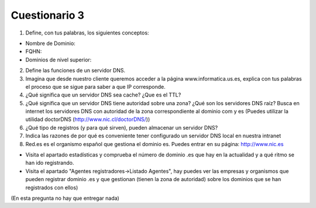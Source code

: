 Cuestionario 3
==============

1. Define, con tus palabras, los siguientes conceptos:

* Nombre de Dominio:
* FQHN:
* Dominios de nivel superior:

2. Define las funciones de un servidor DNS.

3. Imagina que desde nuestro cliente queremos acceder a la página www.informatica.us.es, explica con tus palabras el proceso que se sigue para saber a que IP corresponde.

4. ¿Qué significa que un servidor DNS sea cache? ¿Que es el TTL?

5. ¿Qué significa que un servidor DNS tiene autoridad sobre una zona? ¿Qué son los servidores DNS raíz? Busca en internet los servidores DNS con autoridad de la zona correspondiente al dominio com y es (Puedes utilizar la utilidad doctorDNS (http://www.nic.cl/doctorDNS/))

6. ¿Qué tipo de registros (y para qué sirven), pueden almacenar un servidor DNS?

7. Indica las razones de por qué es conveniente tener configurado un servidor DNS local en nuestra intranet

8. Red.es es el organismo español que gestiona el dominio es. Puedes entrar en su página: http://www.nic.es

* Visita el apartado estadísticas y comprueba el número de dominio .es que hay en la actualidad y a qué ritmo se han ido registrando.
* Visita el apartado "Agentes registradores->Listado Agentes", hay puedes ver las empresas y organismos que pueden registrar dominio .es y que gestionan (tienen la zona de autoridad) sobre los dominios que se han registrados con ellos)
(En esta pregunta no hay que entregar nada)

